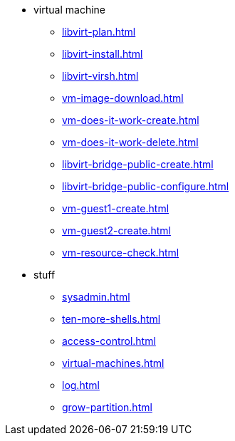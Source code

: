 
* virtual machine
** xref:libvirt-plan.adoc[]
** xref:libvirt-install.adoc[]
** xref:libvirt-virsh.adoc[]
** xref:vm-image-download.adoc[]
** xref:vm-does-it-work-create.adoc[]
** xref:vm-does-it-work-delete.adoc[]
** xref:libvirt-bridge-public-create.adoc[]
** xref:libvirt-bridge-public-configure.adoc[]
** xref:vm-guest1-create.adoc[]
** xref:vm-guest2-create.adoc[]
** xref:vm-resource-check.adoc[]
* stuff
** xref:sysadmin.adoc[]
** xref:ten-more-shells.adoc[]
** xref:access-control.adoc[]
** xref:virtual-machines.adoc[]
** xref:log.adoc[]
** xref:grow-partition.adoc[]
